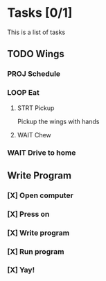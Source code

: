 * Tasks [0/1]
This is a list of tasks
** TODO Wings
*** PROJ Schedule
*** LOOP Eat
**** STRT Pickup
Pickup the wings with hands
**** WAIT Chew
*** WAIT Drive to home
** Write Program
*** [X] Open computer
*** [X] Press on
*** [X] Write program
*** [X] Run program
*** [X] Yay!
